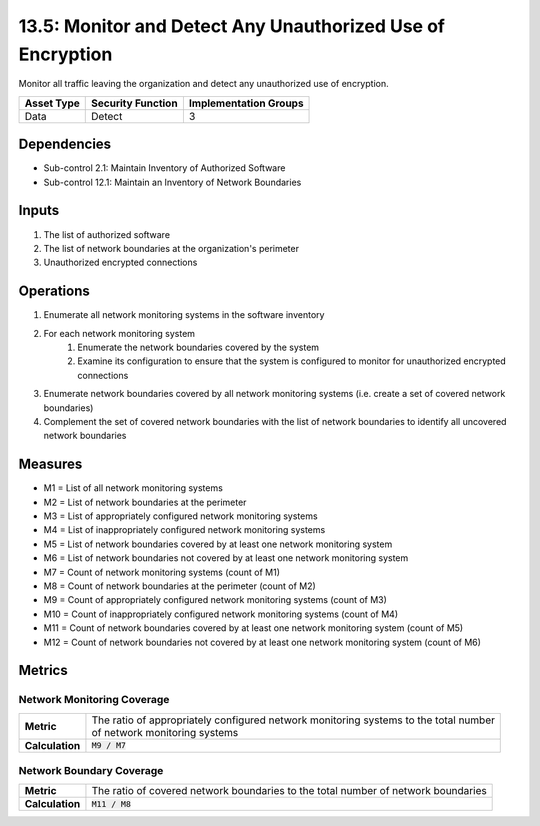 13.5: Monitor and Detect Any Unauthorized Use of Encryption
===========================================================
Monitor all traffic leaving the organization and detect any unauthorized use of encryption.

.. list-table::
	:header-rows: 1

	* - Asset Type
	  - Security Function
	  - Implementation Groups
	* - Data
	  - Detect
	  - 3

Dependencies
------------
* Sub-control 2.1: Maintain Inventory of Authorized Software
* Sub-control 12.1: Maintain an Inventory of Network Boundaries

Inputs
-----------
#. The list of authorized software
#. The list of network boundaries at the organization's perimeter
#. Unauthorized encrypted connections

Operations
----------
#. Enumerate all network monitoring systems in the software inventory
#. For each network monitoring system
	#. Enumerate the network boundaries covered by the system
	#. Examine its configuration to ensure that the system is configured to monitor for unauthorized encrypted connections
#. Enumerate network boundaries covered by all network monitoring systems (i.e. create a set of covered network boundaries)
#. Complement the set of covered network boundaries with the list of network boundaries to identify all uncovered network boundaries

Measures
--------
* M1 = List of all network monitoring systems
* M2 = List of network boundaries at the perimeter
* M3 = List of appropriately configured network monitoring systems
* M4 = List of inappropriately configured network monitoring systems
* M5 = List of network boundaries covered by at least one network monitoring system
* M6 = List of network boundaries not covered by at least one network monitoring system
* M7 = Count of network monitoring systems (count of M1)
* M8 = Count of network boundaries at the perimeter (count of M2)
* M9 = Count of appropriately configured network monitoring systems (count of M3)
* M10 = Count of inappropriately configured network monitoring systems (count of M4)
* M11 = Count of network boundaries covered by at least one network monitoring system (count of M5)
* M12 = Count of network boundaries not covered by at least one network monitoring system (count of M6)

Metrics
-------

Network Monitoring Coverage
^^^^^^^^^^^^^^^^^^^^^^^^^^^
.. list-table::

	* - **Metric**
	  - | The ratio of appropriately configured network monitoring systems to the total number
	    | of network monitoring systems
	* - **Calculation**
	  - :code:`M9 / M7`

Network Boundary Coverage
^^^^^^^^^^^^^^^^^^^^^^^^^
.. list-table::

	* - **Metric**
	  - | The ratio of covered network boundaries to the total number of network boundaries
	* - **Calculation**
	  - :code:`M11 / M8`

.. history
.. authors
.. license
